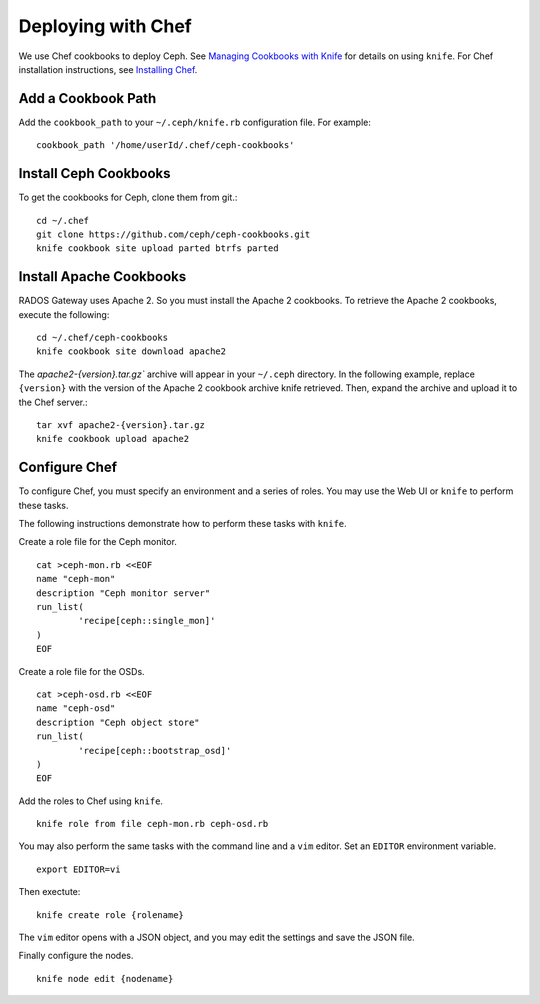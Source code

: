 =====================
 Deploying with Chef
=====================

We use Chef cookbooks to deploy Ceph. See `Managing Cookbooks with Knife`_ for details
on using ``knife``.  For Chef installation instructions, see
`Installing Chef <../../install/chef>`_.

Add a Cookbook Path
-------------------
Add the ``cookbook_path`` to your ``~/.ceph/knife.rb`` configuration file. For example:: 

	cookbook_path '/home/userId/.chef/ceph-cookbooks'

Install Ceph Cookbooks
----------------------
To get the cookbooks for Ceph, clone them from git.::

	cd ~/.chef	
	git clone https://github.com/ceph/ceph-cookbooks.git
	knife cookbook site upload parted btrfs parted

Install Apache Cookbooks
------------------------
RADOS Gateway uses Apache 2. So you must install the Apache 2 cookbooks. 
To retrieve the Apache 2 cookbooks, execute the following::  

	cd ~/.chef/ceph-cookbooks
	knife cookbook site download apache2

The `apache2-{version}.tar.gz`` archive will appear in your ``~/.ceph`` directory.
In the following example, replace ``{version}`` with the version of the Apache 2
cookbook archive knife retrieved. Then, expand the archive and upload it to the 
Chef server.:: 

	tar xvf apache2-{version}.tar.gz
	knife cookbook upload apache2

Configure Chef
--------------
To configure Chef, you must specify an environment and a series of roles. You 
may use the Web UI or ``knife`` to perform these tasks.

The following instructions demonstrate how to perform these tasks with ``knife``.


Create a role file for the Ceph monitor. :: 

	cat >ceph-mon.rb <<EOF
	name "ceph-mon"
	description "Ceph monitor server"
	run_list(
		'recipe[ceph::single_mon]'
	)
	EOF

Create a role file for the OSDs. ::

	cat >ceph-osd.rb <<EOF
	name "ceph-osd"
	description "Ceph object store"
	run_list(
		'recipe[ceph::bootstrap_osd]'
	)
	EOF

Add the roles to Chef using ``knife``. :: 

	knife role from file ceph-mon.rb ceph-osd.rb

You may also perform the same tasks with the command line and a ``vim`` editor.
Set an ``EDITOR`` environment variable. :: 

	export EDITOR=vi

Then exectute:: 

	knife create role {rolename}

The ``vim`` editor opens with a JSON object, and you may edit the settings and
save the JSON file.

Finally configure the nodes. ::

	knife node edit {nodename}




.. _Managing Cookbooks with Knife: http://wiki.opscode.com/display/chef/Managing+Cookbooks+With+Knife

